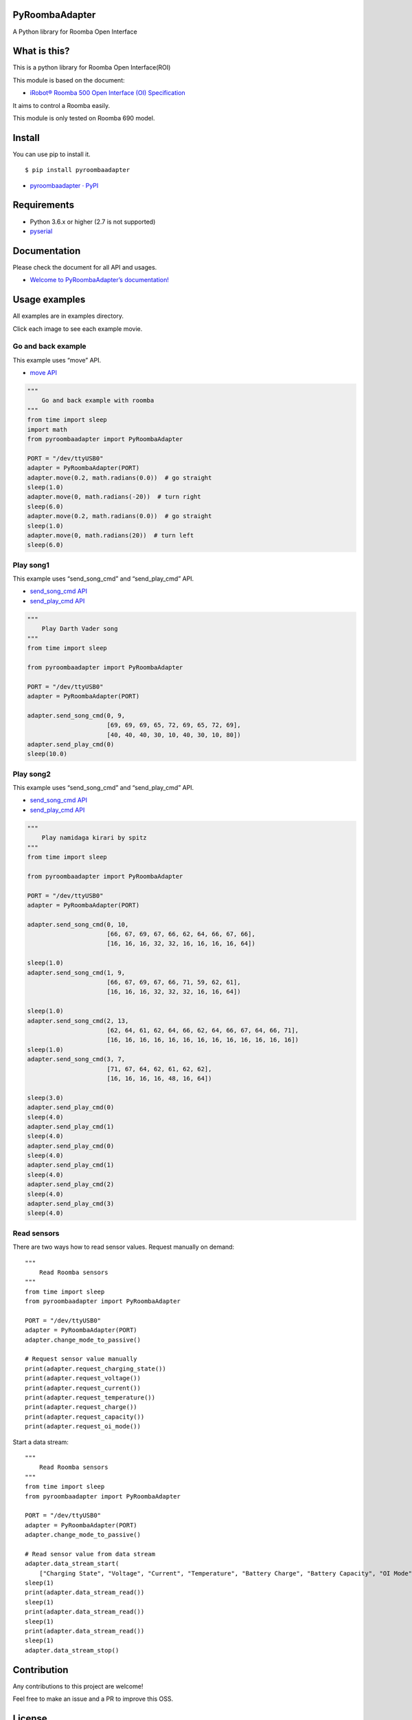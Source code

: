 PyRoombaAdapter
===============

A Python library for Roomba Open Interface

What is this?
=============

This is a python library for Roomba Open Interface(ROI)

This module is based on the document:

-  `iRobot® Roomba 500 Open Interface (OI)
   Specification <https://www.irobot.lv/uploaded_files/File/iRobot_Roomba_500_Open_Interface_Spec.pdf>`__

It aims to control a Roomba easily.

This module is only tested on Roomba 690 model.

Install
=======

You can use pip to install it.

::

   $ pip install pyroombaadapter

-  `pyroombaadapter ·
   PyPI <https://pypi.org/project/pyroombaadapter/>`__

Requirements
============

-  Python 3.6.x or higher (2.7 is not supported)

-  `pyserial <https://pythonhosted.org/pyserial/>`__

Documentation
=============

Please check the document for all API and usages.

-  `Welcome to PyRoombaAdapter’s
   documentation! <https://atsushisakai.github.io/PyRoombaAdapter/>`__

Usage examples
==============

All examples are in examples directory.

Click each image to see each example movie.

Go and back example
-------------------

|image0|

This example uses “move” API.

-  `move
   API <https://atsushisakai.github.io/PyRoombaAdapter/API.html#pyroombaadapter.PyRoombaAdapter.move>`__

.. code:: python

   """
       Go and back example with roomba
   """
   from time import sleep
   import math
   from pyroombaadapter import PyRoombaAdapter

   PORT = "/dev/ttyUSB0"
   adapter = PyRoombaAdapter(PORT)
   adapter.move(0.2, math.radians(0.0))  # go straight
   sleep(1.0)
   adapter.move(0, math.radians(-20))  # turn right
   sleep(6.0)
   adapter.move(0.2, math.radians(0.0))  # go straight
   sleep(1.0)
   adapter.move(0, math.radians(20))  # turn left
   sleep(6.0)

Play song1
----------

|image1|

This example uses “send_song_cmd” and “send_play_cmd” API.

-  `send_song_cmd
   API <https://atsushisakai.github.io/PyRoombaAdapter/API.html#pyroombaadapter.PyRoombaAdapter.send_song_cmd>`__

-  `send_play_cmd
   API <https://atsushisakai.github.io/PyRoombaAdapter/API.html#pyroombaadapter.PyRoombaAdapter.send_play_cmd>`__

.. code:: python

   """
       Play Darth Vader song
   """
   from time import sleep

   from pyroombaadapter import PyRoombaAdapter

   PORT = "/dev/ttyUSB0"
   adapter = PyRoombaAdapter(PORT)

   adapter.send_song_cmd(0, 9,
                         [69, 69, 69, 65, 72, 69, 65, 72, 69],
                         [40, 40, 40, 30, 10, 40, 30, 10, 80])
   adapter.send_play_cmd(0)
   sleep(10.0)

Play song2
----------

|image2|

This example uses “send_song_cmd” and “send_play_cmd” API.

-  `send_song_cmd
   API <https://atsushisakai.github.io/PyRoombaAdapter/API.html#pyroombaadapter.PyRoombaAdapter.send_song_cmd>`__

-  `send_play_cmd
   API <https://atsushisakai.github.io/PyRoombaAdapter/API.html#pyroombaadapter.PyRoombaAdapter.send_play_cmd>`__

.. code:: python

   """
       Play namidaga kirari by spitz
   """
   from time import sleep

   from pyroombaadapter import PyRoombaAdapter

   PORT = "/dev/ttyUSB0"
   adapter = PyRoombaAdapter(PORT)

   adapter.send_song_cmd(0, 10,
                         [66, 67, 69, 67, 66, 62, 64, 66, 67, 66],
                         [16, 16, 16, 32, 32, 16, 16, 16, 16, 64])

   sleep(1.0)
   adapter.send_song_cmd(1, 9,
                         [66, 67, 69, 67, 66, 71, 59, 62, 61],
                         [16, 16, 16, 32, 32, 32, 16, 16, 64])

   sleep(1.0)
   adapter.send_song_cmd(2, 13,
                         [62, 64, 61, 62, 64, 66, 62, 64, 66, 67, 64, 66, 71],
                         [16, 16, 16, 16, 16, 16, 16, 16, 16, 16, 16, 16, 16])
   sleep(1.0)
   adapter.send_song_cmd(3, 7,
                         [71, 67, 64, 62, 61, 62, 62],
                         [16, 16, 16, 16, 48, 16, 64])

   sleep(3.0)
   adapter.send_play_cmd(0)
   sleep(4.0)
   adapter.send_play_cmd(1)
   sleep(4.0)
   adapter.send_play_cmd(0)
   sleep(4.0)
   adapter.send_play_cmd(1)
   sleep(4.0)
   adapter.send_play_cmd(2)
   sleep(4.0)
   adapter.send_play_cmd(3)
   sleep(4.0)

Read sensors
------------

There are two ways how to read sensor values. Request manually on
demand:

::

   """
       Read Roomba sensors
   """
   from time import sleep
   from pyroombaadapter import PyRoombaAdapter

   PORT = "/dev/ttyUSB0"
   adapter = PyRoombaAdapter(PORT)
   adapter.change_mode_to_passive()

   # Request sensor value manually
   print(adapter.request_charging_state())
   print(adapter.request_voltage())
   print(adapter.request_current())
   print(adapter.request_temperature())
   print(adapter.request_charge())
   print(adapter.request_capacity())
   print(adapter.request_oi_mode())

Start a data stream:

::

   """
       Read Roomba sensors
   """
   from time import sleep
   from pyroombaadapter import PyRoombaAdapter

   PORT = "/dev/ttyUSB0"
   adapter = PyRoombaAdapter(PORT)
   adapter.change_mode_to_passive()

   # Read sensor value from data stream
   adapter.data_stream_start(
       ["Charging State", "Voltage", "Current", "Temperature", "Battery Charge", "Battery Capacity", "OI Mode"])
   sleep(1)
   print(adapter.data_stream_read())
   sleep(1)
   print(adapter.data_stream_read())
   sleep(1)
   print(adapter.data_stream_read())
   sleep(1)
   adapter.data_stream_stop()

Contribution
============

Any contributions to this project are welcome!

Feel free to make an issue and a PR to improve this OSS.

License
=======

MIT

Authors
=======

-  `Atsushi Sakai <https://github.com/AtsushiSakai/>`__

.. |image0| image:: https://img.youtube.com/vi/rGppIKN-roE/0.jpg
   :target: https://www.youtube.com/watch?v=rGppIKN-roE
.. |image1| image:: https://img.youtube.com/vi/0XqpQq7PQ8I/0.jpg
   :target: https://www.youtube.com/watch?v=0XqpQq7PQ8I
.. |image2| image:: https://img.youtube.com/vi/nYstniMkJo0/0.jpg
   :target: https://www.youtube.com/watch?v=nYstniMkJo0
